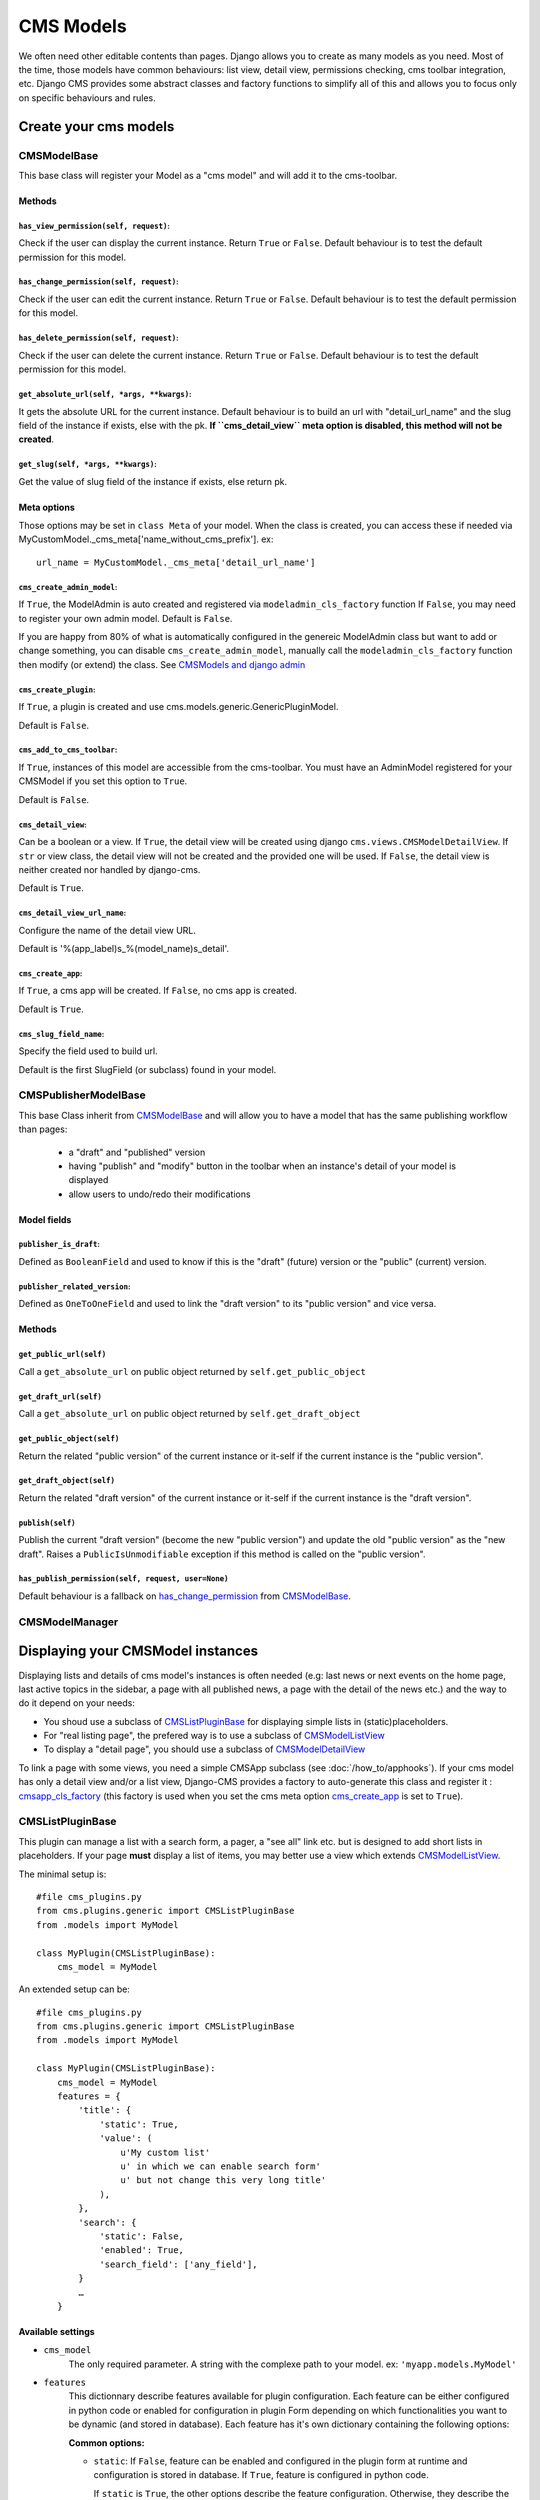 .. _cms-models:

##########
CMS Models
##########

We often need other editable contents than pages. Django allows you to create
as many models as you need. Most of the time, those models have common
behaviours: list view, detail view, permissions checking, cms toolbar integration,
etc. Django CMS provides some abstract classes and factory functions to simplify all 
of this and allows you to focus only on specific behaviours and rules.

.. _cms-models-class:

**********************
Create your cms models
**********************

CMSModelBase
============

This base class will register your Model as a "cms model" and will add
it to the cms-toolbar.

Methods
-------

``has_view_permission(self, request)``:
***************************************

Check if the user can display the current instance. Return ``True`` or ``False``.
Default behaviour is to test the default permission for this model.

.. _has_change_permission:

``has_change_permission(self, request)``:
*****************************************

Check if the user can edit the current instance. Return ``True`` or ``False``.
Default behaviour is to test the default permission for this model.

``has_delete_permission(self, request)``:
*****************************************

Check if the user can delete the current instance. Return ``True`` or ``False``.
Default behaviour is to test the default permission for this model.

``get_absolute_url(self, *args, **kwargs)``:
********************************************

It gets the absolute URL for the current instance. Default behaviour is to build an
url with "detail_url_name" and the slug field of the instance if exists, else
with the pk.
**If ``cms_detail_view`` meta option is disabled, this method will not be created**.

``get_slug(self, *args, **kwargs)``:
************************************

Get the value of slug field of the instance if exists, else return pk.

Meta options
------------

Those options may be set in ``class Meta`` of your model. When the class is 
created, you can access these if needed via 
MyCustomModel._cms_meta['name_without_cms_prefix']. ex::

    url_name = MyCustomModel._cms_meta['detail_url_name']

``cms_create_admin_model``:
***************************

If ``True``, the ModelAdmin is auto created and registered via ``modeladmin_cls_factory`` function
If ``False``, you may need to register your own admin model.
Default is ``False``.

If you are happy from 80% of what is automatically configured in the genereic ModelAdmin class
but want to add or change something, you can disable ``cms_create_admin_model``, manually call
the ``modeladmin_cls_factory`` function then modify (or extend) the class. 
See `CMSModels and django admin`_

``cms_create_plugin``:
**********************

If ``True``, a plugin is created and use cms.models.generic.GenericPluginModel.

Default is ``False``.

``cms_add_to_cms_toolbar``:
***************************

If ``True``, instances of this model are accessible from the cms-toolbar. 
You must have an AdminModel registered for your CMSModel if you set 
this option to ``True``.

Default is ``False``.

``cms_detail_view``:
********************

Can be a boolean or a view.
If ``True``, the detail view will be created using django ``cms.views.CMSModelDetailView``.
If ``str`` or view class, the detail view will not be created and the provided one will be used.
If ``False``, the detail view is neither created nor handled by django-cms.

Default is ``True``.

``cms_detail_view_url_name``:
*****************************

Configure the name of the detail view URL. 

Default is '%(app_label)s_%(model_name)s_detail'.

.. _cms_create_app:

``cms_create_app``:
*******************

If ``True``, a cms app will be created.
If ``False``, no cms app is created.

Default is ``True``.

``cms_slug_field_name``:
************************

Specify the field used to build url.

Default is the first SlugField (or subclass) found in your model.

.. _cms-models-list:


CMSPublisherModelBase
=====================

This base Class inherit from CMSModelBase_ and will allow you to have a model that has the 
same publishing workflow than pages:
 * a "draft" and "published" version
 * having "publish" and "modify" button in the toolbar when an instance's detail of your model
   is displayed
 * allow users to undo/redo their modifications

Model fields
------------

``publisher_is_draft``:
***********************

Defined as ``BooleanField`` and used to know if this is the "draft" (future) version or 
the "public" (current) version.

``publisher_related_version``:
******************************

Defined as ``OneToOneField`` and used to link the "draft version" to its "public version" 
and vice versa.

Methods
-------

``get_public_url(self)``
************************

Call a ``get_absolute_url`` on public object returned by ``self.get_public_object``

``get_draft_url(self)``
***********************

Call a ``get_absolute_url`` on public object returned by ``self.get_draft_object``

``get_public_object(self)``
***************************

Return the related "public version" of the current instance or it-self if the current instance is 
the "public version".

``get_draft_object(self)``
**************************

Return the related "draft version" of the current instance or it-self if the current instance is 
the "draft version".

``publish(self)``
******************

Publish the current "draft version" (become the new "public version") and update the old 
"public version" as the "new draft". Raises a ``PublicIsUnmodifiable`` exception if this 
method is called on the "public version".

``has_publish_permission(self, request, user=None)``
****************************************************

Default behaviour is a fallback on has_change_permission_ from CMSModelBase_.

CMSModelManager
==================



**********************************
Displaying your CMSModel instances
**********************************

Displaying lists and details of cms model's instances is often needed (e.g: last news or 
next events on the home page, last active topics in the sidebar, a page with all published news, 
a page with the detail of the news etc.) and the way to do it depend on your needs:

* You shoud use a subclass of CMSListPluginBase_ for displaying simple lists in 
  (static)placeholders. 
* For "real listing page", the prefered way is to use a subclass of CMSModelListView_
* To display a "detail page", you should use a subclass of CMSModelDetailView_

To link a page with some views, you need a simple CMSApp subclass (see :doc:`/how_to/apphooks`).
If your cms model has only a detail view and/or a list view, Django-CMS provides a factory 
to auto-generate this class and register it : cmsapp_cls_factory_ (this factory is used when you 
set the cms meta option cms_create_app_ is set to ``True``).

CMSListPluginBase
=================

This plugin can manage a list with a search form, a pager, a "see all" link etc. but is designed 
to add short lists in placeholders. If your page **must** display a list of items, you may 
better use a view which extends CMSModelListView_.

The minimal setup is::

    #file cms_plugins.py
    from cms.plugins.generic import CMSListPluginBase
    from .models import MyModel

    class MyPlugin(CMSListPluginBase):
        cms_model = MyModel

An extended setup can be::

    #file cms_plugins.py
    from cms.plugins.generic import CMSListPluginBase
    from .models import MyModel

    class MyPlugin(CMSListPluginBase):
        cms_model = MyModel
        features = {
            'title': {
                'static': True,
                'value': (
                    u'My custom list'
                    u' in which we can enable search form'
                    u' but not change this very long title'
                ),
            },
            'search': {
                'static': False,
                'enabled': True,
                'search_field': ['any_field'],
            }
            …
        }

Available settings
------------------

* ``cms_model``
    The only required parameter. A string with the complexe path to your model.
    ex: ``'myapp.models.MyModel'``

* ``features``
    This dictionnary describe features available for plugin configuration.
    Each feature can be either configured in python code or enabled for
    configuration in plugin Form depending on which functionalities you want to
    be dynamic (and stored in database). Each feature has it's own dictionary
    containing the following options:

    **Common options:**
  
    * ``static``: If ``False``, feature can be enabled and configured in the
      plugin form at runtime and configuration is stored in database.  If
      ``True``, feature is configured in python code.
  
      If ``static`` is ``True``, the other options describe the feature
      configuration. Otherwise, they describe the default configuration to
      initialise plugin form.
  
      Default value depends on each feature (See below).    
      

    **The features:**
  
    * ``title``: Allow to configure the title displayed at the top of the list.
          
      Options:
  
      * ``static``: Default is False.
      * ``show_title``: True or False. Default is True.
      * ``value``: The displaid string. If None or empty the model plural
        verbose name will be used. Default is None.
  
    * ``paginator``: Allow to enable a pager and limit the number of displaid
      list items at once. Both options are be configurable in plugin form.

      Options:

      * ``static``: Default is False.
      * ``show_paginator``: True or False.
      * ``paginate_by``: maximum number of displaid items,

    * ``search``: Allow to configure a search form.
      
      The plugin form only permit to enable or disable search form.
  
      Options:
  
      * ``static``: Default is True.
      * ``enabled``: if True, a search form is displaid.
      * ``search_fields``: A list of field to search into. If empty or
        None, all compatible model fields will be used.
  
    * ``sort``: Allow to configure sorting.
     
      Options:
  
      * ``static``: Default is True.
      * ``enabled``: if True, a sort form a the top of the list will be
        displaid.
      * ``sort_fields``: A list of field to sort the list with. If empty or
        None, all compatible model fields will be used.

    * ``subsets``: Allow to chose a predefined subsets in plugin form.
          
      Options:
  
      * ``static``: Default is True.
      * ``available_querysets``: a dictionary of tulpes (label, queryset) in
        which queryset can be either a queryset or a collable returning a
        queryset.
      * ``queryset``: a key of available_querysets dictionary, or a queryset
        or a collable returning a queryset. If None, self.get_queryset is used.
    
* ``new_link``
    If ``True``, add a creation link when plugin is rendered.
  
* ``template``
    Template to render the view. Default is '%(app_name)/plugins/%(PluginClassName)s.html'

Usefull methods
---------------

* ``get_queryset``
    This method get the base query_set of your cms model. Its default is::

        def get_queryset(self)
            return self.cms_model.objects.all()

    You can overwrite it to use your specific manager. ex::

        def get_queryset(self)
            return self.cms_model.objects.published()

* ``get_search_and_sort_form``
    Allow you to have specific code for search and/or sort form.

* ``get_search_query_set``
    Allow you to build complex queryset instead of standard search process.

* ``get_template``
    If the template to use is different from a contex to an other, you can add your
    logic choice here.

* ``get_pager``
    Get the pager if enabled.

Usefull attributes
------------------

* ``request``
    As Django's Generic Views, the current request will be available as an
    attribute, allowing you to use it in all methods.


CMSModelDetailView
=====================

This subclass of Django's DetailView_ allow you to display a page detail of an instance of 
your cms model. Staff users will have a management menu in the toolbar (as the "page" menu, 
to manage all fields (visible and hidden in the detail page)) and publish actions if your model 
extends CMSPublisherModelBase_.

Some methods are overridden:

* ``get_object``
    to check ``has_detail_permission`` from our cms models 
    and raise a PermissionDenied if user has not enough rights.
* ``get_queryset``
    Retrieve the queryset from the super and chain it with ``all_can_view`` if available. 
    (see CMSModelManager_ for explanations about ``all_can_view``)


See DetailView_'s documentation for more details on what you can overwrite.

.. _DetailView: https://docs.djangoproject.com/en/dev/ref/class-based-views/generic-display/#detailview



CMSModelListView
===================

TODO

See ListView_'s documentation for more details on what you can overwrite.

.. _ListView: https://docs.djangoproject.com/en/dev/ref/class-based-views/generic-list/#listview

.. _cms-models-admin:

**************************
CMSModels and django admin
**************************

It's important for your users to find a homogeneity when they manage pages or 
your CMSModels.

``modeladmin_cls_factory``
==========================

This generic ModelAdmin factory will create an auto-configured Django-CMS ModelAdmin for your 
CMSModel.

The created admin model is named "Generic%(AppLabel)%(ModelName)sAdmin". If your model 
is "Author" from "library" app, then his modelAdmin will be "GenericLibraryAuthorAdmin".

Auto-configuration of those modelAdmins use these rules :

* ``list_display``:
    All instances (or subclass) of BooleanField, IntegerField, DateField,
    ForeignKey (but PlaceholderField) or CharField with a max_length lesser 
    than 255. Boolean fields are not "only" displaid : we create a link 
    allowing the user to change the field's value of the instance.
* ``search_fields``:
    All instances (or subclass) of CharFields or TextField
* ``list_filter``:
    All instances (or subclass) of BooleanField or CharField
    with "choices".
* ``fields``:
    All fields but PlaceholderField
* ``ordering``:
    Get default model ordering from meta options.
* ``prepopulated_fields``:
    If you have a slug field configured with ``cms_slug_field_name`` 
    (see below), check if you have a CharField named "title" or "name" and 
    use it to prepopulate the slug.

Some methods are also automatically created :

* ``get_urls``: 
    Only created if your model have some BooleanFields. Return urls of change
    boolean fields views.
* ``change_%(field_name)s``:
    For each boolean fields, a method is created to switch the field's value.
    This method is called as a view when the user click on the link we add when
    displaying a boolean field in list view.

When using or subclassing the resulting class, you'll get a link in change_list to load the
detail view of your model instance in the main frame of the website. 
(this link replace the standard "admin" link which display the admin form)

Each lines in change list will also have an edit icon to edit the 
instance properties (all fields but placeholders) : this is the standard "admin" link

Templates used to display the list are responsive (as templates for pages 
management) to display usefull informations depending on the width of the 
admin's frame.

Usage Ex::

    from django.contrib import admin
    from .models import Author, Book, Publisher
    from cms.utils.generic import modeladmin_cls_factory, modeladmin_bool_field_link_factory

    """Exemple of using the full GenericModelAdmin class generated"""
    PublisherAdmin = modeladmin_cls_factory(model=Author)
    admin.site.register(Publisher, PublisherAdmin)

    """Exemple of changing some GenericModelAdmin class properties"""
    AuthorAdmin = modeladmin_cls_factory(model=Author)
    AuthorAdmin.list_display = [
        'first_name', 'last_name', 'email',
        modeladmin_bool_field_link_factory('published', 'Published'), 
        modeladmin_bool_field_link_factory('is_alive', 'Still alive'),]
    admin.site.register(Author, AuthorAdmin)


    """Exemple of extending some GenericModelAdmin class"""
    BookModelAdminBase =  modeladmin_cls_factory(model=Book)


    class PublicBookModelAdmin(BookModelAdmin):
        list_display = list(set(BookModelAdmin.list_display) - set(('public_domain',)))

        def queryset(self, request):
            queryset = super(PublicBookModelAdmin, self).queryset(request)
            return qs.filter(public_domain=True)

    admin.site.register(Book, PublicBookModelAdmin)


    class NonPublicBookModelAdmin(BookModelAdmin):
        list_display = list(set(BookModelAdmin.list_display) - set(('public_domain',)))

        def queryset(self, request):
            queryset = super(NonPublicBookModelAdmin, self).queryset(request)
            return qs.filter(public_domain=False)

    admin.site.register(Book, NonPublicBookModelAdmin)

*******
Helpers
*******

Django-CMS use some factory to create default classes used for CMSModels : AppHook subclass, 
ModelAdmin subclass, CMSPlugin subclass... Some of these classes need methods which are 
auto-generated too. Used factory functions are public and you are encouraged to use it when 
needed instead of redo the wheel.

.. _cmsapp_cls_factory:

cmsapp_cls_factory(model, app_name=None, auto_register=False)
=============================================================

Builds the "best" default ModelApp for the current model and auto register it via 
`` if wanted.

Returned class will be named `Generic{AppLabel}{ModelName}App`. e.g for a model `Book` from 
`library.models.py`, the generated app name will be `GenericLibraryBookApp`.


.. _cmsplugin_cls_factory:

cmsplugin_cls_factory(model, auto_register=False)
=================================================

Builds the "best" default CMSPlugin subclass for the given CMSModel to display a list of 
its instances and auto register it via `apphook_pool.register` if wanted.

Returned class will be named `Generic{AppLabel}{ModelName}ListPlugin`. e.g for a model `Book` 
from `library.models.py`, the generated app name will be `GenericLibraryBookListPlugin`.

.. _modeladmin_cls_factory:

modeladmin_cls_factory(model, auto_register=False)
==================================================

Builds the "best" default AdminModel to manage the given CMSModel and auto register it 
if wanted.
    
Returned class will be named `Generic{AppLabel}{ModelName}Admin`. e.g for a model `Book` from 
`library.models.py`, the generated app name will be `GenericLibraryBookAdmin`.


.. _modeladmin_change_bool_field_func_factory:

modeladmin_change_bool_field_func_factory(field_name)
=====================================================

Creates and returns a ModelAdmin view function to switch the value of a boolean field.
Throws a 404 if object is not found, else update the field from False to True or True to False and 
redirects on the list if request was not ajax (else return a json serialization of 
``{'new_status': new_value}``).
